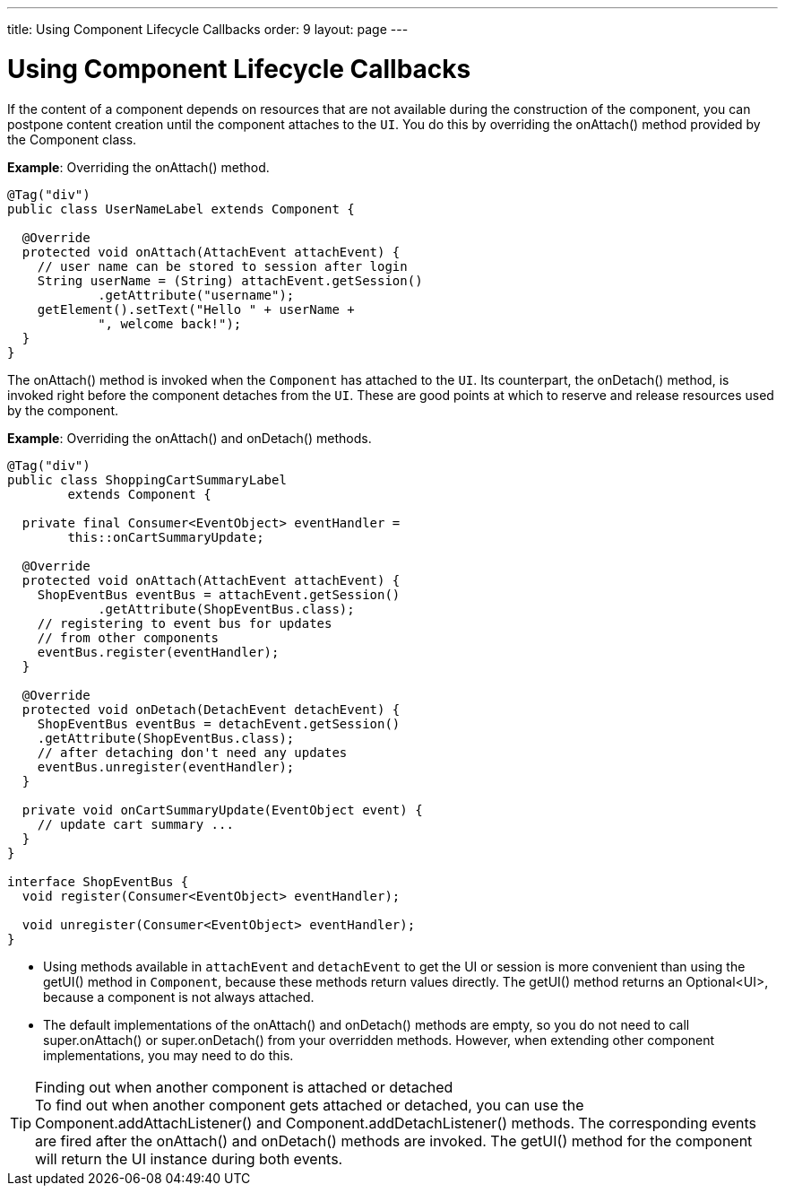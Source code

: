 ---
title: Using Component Lifecycle Callbacks
order: 9
layout: page
---

= Using Component Lifecycle Callbacks

If the content of a component depends on resources that are not available during the construction of the component, you can postpone content creation until the component attaches to the `UI`.
You do this by overriding the [methodname]#onAttach()# method provided by the [classname]#Component# class.

*Example*: Overriding the [methodname]#onAttach()# method.

[source,java]
----
@Tag("div")
public class UserNameLabel extends Component {

  @Override
  protected void onAttach(AttachEvent attachEvent) {
    // user name can be stored to session after login
    String userName = (String) attachEvent.getSession()
            .getAttribute("username");
    getElement().setText("Hello " + userName +
            ", welcome back!");
  }
}
----

The [methodname]#onAttach()# method is invoked when the `Component` has attached to the `UI`.
Its counterpart, the [methodname]#onDetach()# method, is invoked right before the component detaches from the `UI`.
These are good points at which to reserve and release resources used by the component.

*Example*: Overriding the [methodname]#onAttach()# and [methodname]#onDetach()# methods.
[source,java]
----
@Tag("div")
public class ShoppingCartSummaryLabel
        extends Component {

  private final Consumer<EventObject> eventHandler =
        this::onCartSummaryUpdate;

  @Override
  protected void onAttach(AttachEvent attachEvent) {
    ShopEventBus eventBus = attachEvent.getSession()
            .getAttribute(ShopEventBus.class);
    // registering to event bus for updates
    // from other components
    eventBus.register(eventHandler);
  }

  @Override
  protected void onDetach(DetachEvent detachEvent) {
    ShopEventBus eventBus = detachEvent.getSession()
    .getAttribute(ShopEventBus.class);
    // after detaching don't need any updates
    eventBus.unregister(eventHandler);
  }

  private void onCartSummaryUpdate(EventObject event) {
    // update cart summary ...
  }
}

interface ShopEventBus {
  void register(Consumer<EventObject> eventHandler);

  void unregister(Consumer<EventObject> eventHandler);
}
----
* Using methods available in `attachEvent` and `detachEvent` to get the UI or session is more convenient than using the [methodname]#getUI()# method in `Component`, because these methods return values directly.
The [methodname]#getUI()# method returns an [classname]#Optional<UI>#, because a component is not always attached.
* The default implementations of the [methodname]#onAttach()# and [methodname]#onDetach()# methods are empty, so you do not need to call [methodname]#super.onAttach()# or [methodname]#super.onDetach()# from your overridden methods.
However, when extending other component implementations, you may need to do this.

.Finding out when another component is attached or detached
[TIP]
To find out when another component gets attached or detached, you can use the [methodname]#Component.addAttachListener()# and [methodname]#Component.addDetachListener()# methods. 
The corresponding events are fired after the [methodname]#onAttach()# and [methodname]#onDetach()# methods are invoked.
The [methodname]#getUI()# method for the component will return the UI instance during both events.

